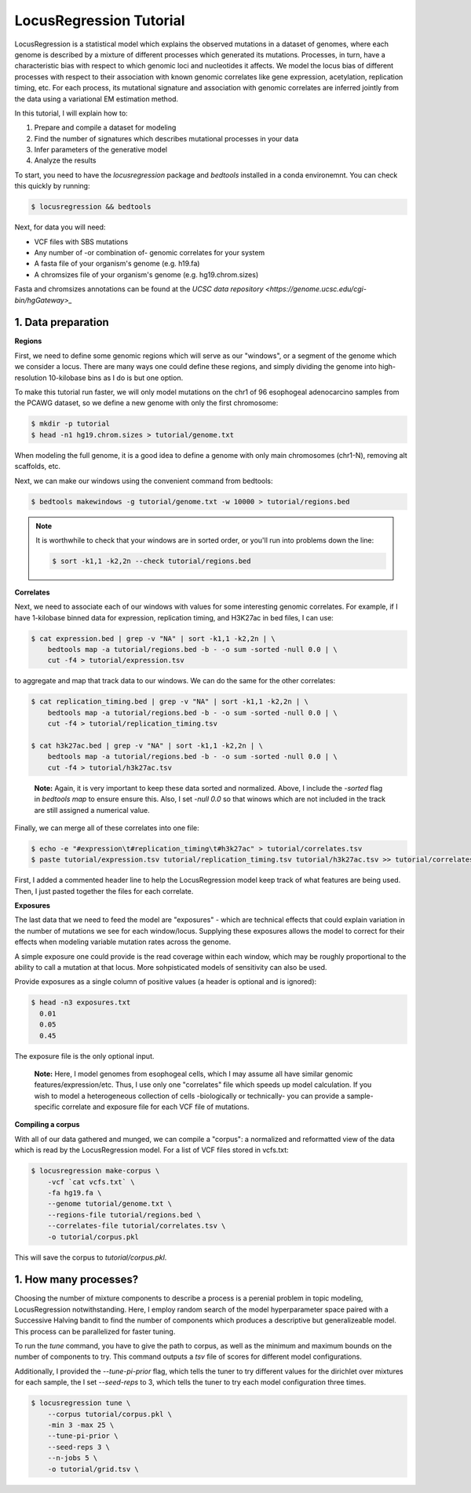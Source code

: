 
LocusRegression Tutorial
************************

LocusRegression is a statistical model which explains the observed mutations in a dataset of genomes, 
where each genome is described by a mixture of different processes which generated its mutations.
Processes, in turn, have a characteristic bias with respect to which genomic loci and nucleotides it affects. 
We model the locus bias of different processes with respect to their association with known genomic correlates 
like gene expression, acetylation, replication timing, etc. For each process, its mutational signature and association with
genomic correlates are inferred jointly from the data using a variational EM estimation method.

In this tutorial, I will explain how to:

1. Prepare and compile a dataset for modeling
2. Find the number of signatures which describes mutational processes in your data
3. Infer parameters of the generative model
4. Analyze the results

To start, you need to have the `locusregression` package and `bedtools` installed in a conda environemnt. You can check this
quickly by running:

.. code-block:: bash

    $ locusregression && bedtools
    
Next, for data you will need:

* VCF files with SBS mutations
* Any number of -or combination of- genomic correlates for your system
* A fasta file of your organism's genome (e.g. h19.fa)
* A chromsizes file of your organism's genome (e.g. hg19.chrom.sizes)

Fasta and chromsizes annotations can be found at the `UCSC data repository <https://genome.ucsc.edu/cgi-bin/hgGateway>_`


1. Data preparation
-------------------

**Regions**

First, we need to define some genomic regions which will serve as our "windows", or a segment of the genome which we
consider a locus. There are many ways one could define these regions, and simply dividing the genome into 
high-resolution 10-kilobase bins as I do is but one option.

To make this tutorial run faster, we will only model mutations on the chr1 of 96 esophogeal adenocarcino samples from
the PCAWG dataset, so we define a new genome with only the first chromosome:

.. code-block:: bash
    
    $ mkdir -p tutorial
    $ head -n1 hg19.chrom.sizes > tutorial/genome.txt

When modeling the full genome, it is a good idea to define a genome with only main chromosomes (chr1-N), removing alt scaffolds, etc.

Next, we can make our windows using the convenient command from bedtools:

.. code-block:: bash

    $ bedtools makewindows -g tutorial/genome.txt -w 10000 > tutorial/regions.bed

.. note::
   
   It is worthwhile to check that your windows are in sorted order, or you'll run into
   problems down the line:

   .. code-block:: bash

        $ sort -k1,1 -k2,2n --check tutorial/regions.bed

**Correlates**

Next, we need to associate each of our windows with values for some interesting genomic correlates. For example, if I have 1-kilobase
binned data for expression, replication timing, and H3K27ac in bed files, I can use:

.. code-block:: bash

    $ cat expression.bed | grep -v "NA" | sort -k1,1 -k2,2n | \
        bedtools map -a tutorial/regions.bed -b - -o sum -sorted -null 0.0 | \
        cut -f4 > tutorial/expression.tsv

to aggregate and map that track data to our windows. We can do the same for the other correlates:

.. code-block:: bash

    $ cat replication_timing.bed | grep -v "NA" | sort -k1,1 -k2,2n | \
        bedtools map -a tutorial/regions.bed -b - -o sum -sorted -null 0.0 | \
        cut -f4 > tutorial/replication_timing.tsv

    $ cat h3k27ac.bed | grep -v "NA" | sort -k1,1 -k2,2n | \
        bedtools map -a tutorial/regions.bed -b - -o sum -sorted -null 0.0 | \
        cut -f4 > tutorial/h3k27ac.tsv

..

    **Note:**
    Again, it is very important to keep these data sorted and normalized. Above, 
    I include the `-sorted` flag in `bedtools map` to ensure ensure this. Also, I
    set `-null 0.0` so that winows which are not included in the track are still
    assigned a numerical value.
    

Finally, we can merge all of these correlates into one file:

.. code-block:: bash

    $ echo -e "#expression\t#replication_timing\t#h3k27ac" > tutorial/correlates.tsv
    $ paste tutorial/expression.tsv tutorial/replication_timing.tsv tutorial/h3k27ac.tsv >> tutorial/correlates.tsv

First, I added a commented header line to help the LocusRegression model keep track of what features 
are being used. Then, I just pasted together the files for each correlate.

**Exposures**

The last data that we need to feed the model are "exposures" - which are technical
effects that could explain variation in the number of mutations we see for each window/locus. Supplying these
exposures allows the model to correct for their effects when modeling variable mutation rates across the genome.

A simple exposure one could provide is the read coverage within each window, which may be roughly proportional
to the ability to call a mutation at that locus. More sohpisticated models of sensitivity can also be used.

Provide exposures as a single column of positive values (a header is optional and is ignored):

.. code-block:: bash

    $ head -n3 exposures.txt
      0.01
      0.05
      0.45

The exposure file is the only optional input.

..

    **Note:**
    Here, I model genomes from esophogeal cells, which I may assume all have similar genomic features/expression/etc. 
    Thus, I use only one "correlates" file which speeds up model calculation. If you wish to model a heterogeneous 
    collection of cells -biologically or technically- you can provide a sample-specific correlate and exposure file
    for each VCF file of mutations.


**Compiling a corpus**

With all of our data gathered and munged, we can compile a "corpus": a normalized and reformatted view of 
the data which is read by the LocusRegression model. For a list of VCF files stored in vcfs.txt:

.. code-block:: bash

    $ locusregression make-corpus \
        -vcf `cat vcfs.txt` \
        -fa hg19.fa \
        --genome tutorial/genome.txt \
        --regions-file tutorial/regions.bed \
        --correlates-file tutorial/correlates.tsv \
        -o tutorial/corpus.pkl

This will save the corpus to `tutorial/corpus.pkl`.


1. How many processes?
----------------------

Choosing the number of mixture components to describe a process is a perenial problem in topic modeling,
LocusRegression notwithstanding. Here, I employ random search of the model hyperparameter space paired
with a Successive Halving bandit to find the number of components which produces a descriptive but 
generalizeable model. This process can be parallelized for faster tuning.

To run the `tune` command, you have to give the path to corpus, as well as the minimum and maximum
bounds on the number of components to try. This command outputs a *tsv* file of scores for different
model configurations.

Additionally, I provided the `--tune-pi-prior` flag, which tells the tuner to try different values
for the dirichlet over mixtures for each sample, the I set `--seed-reps` to 3, which tells the tuner
to try each model configuration three times.

.. code-block:: bash

    $ locusregression tune \    
        --corpus tutorial/corpus.pkl \
        -min 3 -max 25 \
        --tune-pi-prior \
        --seed-reps 3 \
        --n-jobs 5 \
        -o tutorial/grid.tsv \

